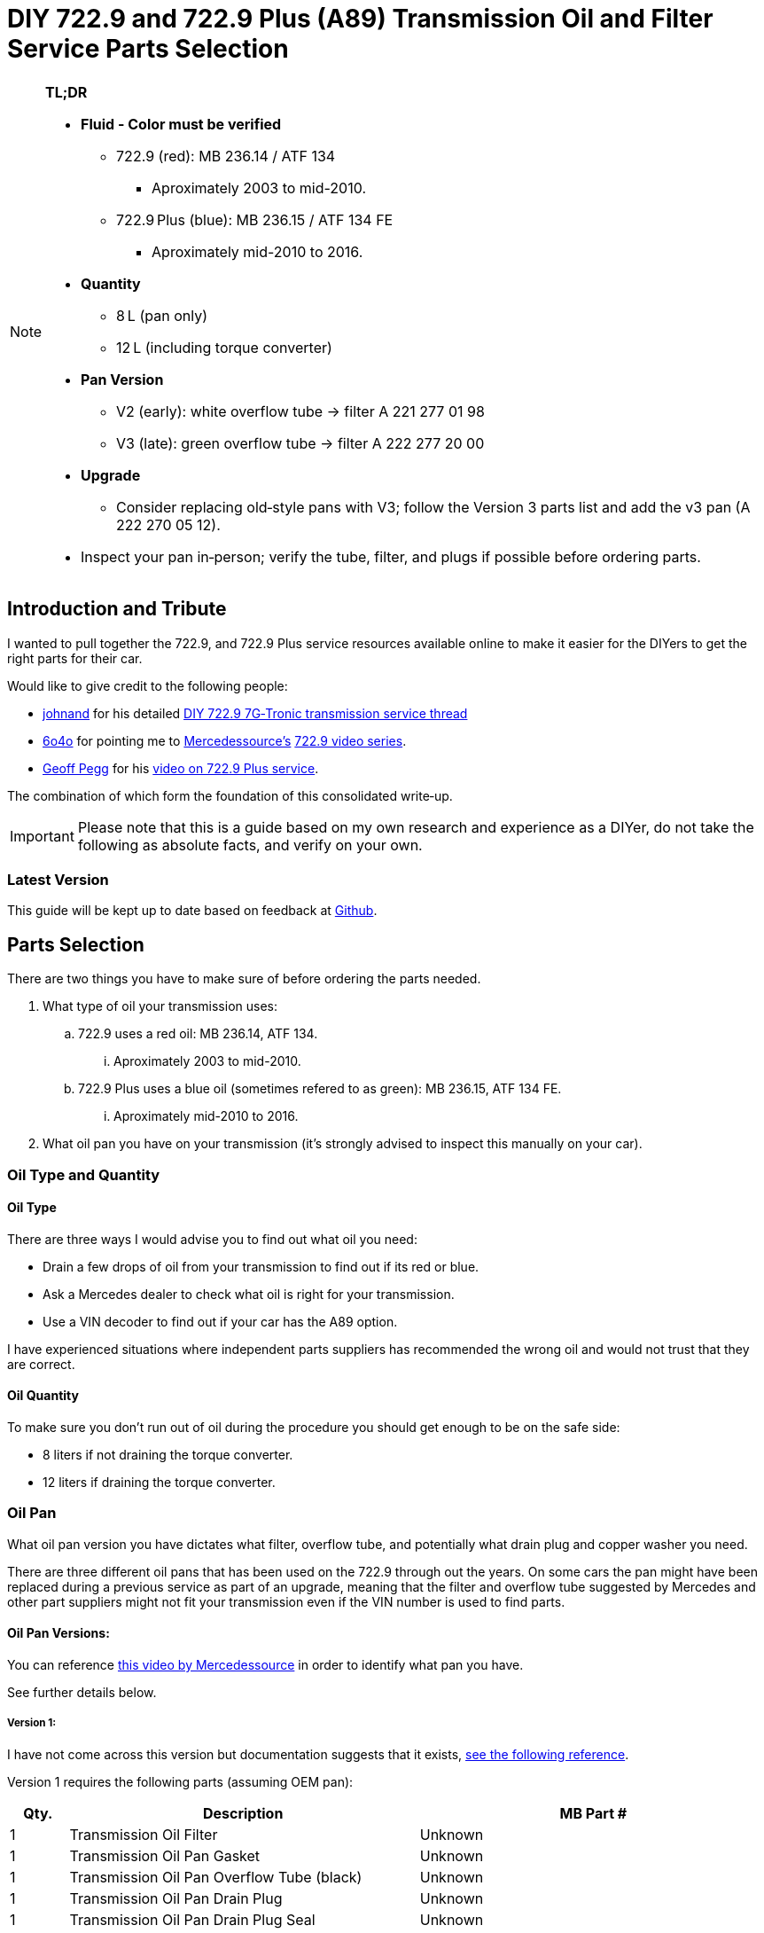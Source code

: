 = DIY 722.9 and 722.9 Plus (A89) Transmission Oil and Filter Service Parts Selection

[NOTE]
====
**TL;DR**

* **Fluid - Color must be verified**  
** 722.9 (red): MB 236.14 / ATF 134  
*** Aproximately 2003 to mid-2010.
** 722.9 Plus (blue): MB 236.15 / ATF 134 FE  
*** Aproximately mid-2010 to 2016.
* **Quantity**  
** 8 L (pan only)  
** 12 L (including torque converter)  
* **Pan Version**  
** V2 (early): white overflow tube → filter A 221 277 01 98  
** V3 (late): green overflow tube → filter A 222 277 20 00  
* **Upgrade**  
** Consider replacing old‐style pans with V3; follow the Version 3 parts list and add the v3 pan (A 222 270 05 12).  
* Inspect your pan in‑person; verify the tube, filter, and plugs if possible before ordering parts.  
====

== Introduction and Tribute
I wanted to pull together the 722.9, and 722.9 Plus service resources available online to make it easier for the DIYers to get the right parts for their car. 

Would like to give credit to the following people:

* https://mbworld.org/forums/members/44044-johnand.html[johnand] for his detailed https://mbworld.org/forums/c-class-w203/365242-diy-722-9-7g-tronic-7-speed-automatic-transmission-service-thread.html[DIY 722.9 7G‑Tronic transmission service thread]
* https://mbworld.org/forums/members/540348-6o4o.html[6o4o] for pointing me to https://www.youtube.com/@Mercedessource[Mercedessource’s] https://www.youtube.com/watch?v=801djMVuITU&list=PLtRKk64pu2woRg4wEmmuZkKjTvWv0Av5j[722.9 video series].
* https://www.youtube.com/@geofus[Geoff Pegg] for his https://www.youtube.com/watch?v=3FPFR4xUCB0[video on 722.9 Plus service].

The combination of which form the foundation of this consolidated write‑up.

[IMPORTANT]
====
Please note that this is a guide based on my own research and experience as a DIYer, do not take the following as absolute facts, and verify on your own.
====

=== Latest Version
This guide will be kept up to date based on feedback at https://github.com/PetterVennberg/722.9-oil-change/tree/main[Github].

== Parts Selection
There are two things you have to make sure of before ordering the parts needed.

. What type of oil your transmission uses:
.. 722.9 uses a red oil: MB 236.14, ATF 134.
... Aproximately 2003 to mid-2010.
.. 722.9 Plus uses a blue oil (sometimes refered to as green): MB 236.15, ATF 134 FE.
... Aproximately mid-2010 to 2016.
. What oil pan you have on your transmission (it's strongly advised to inspect this manually on your car).

=== Oil Type and Quantity
==== Oil Type
There are three ways I would advise you to find out what oil you need:

* Drain a few drops of oil from your transmission to find out if its red or blue.
* Ask a Mercedes dealer to check what oil is right for your transmission.
* Use a VIN decoder to find out if your car has the A89 option.

I have experienced situations where independent parts suppliers has recommended the wrong oil and would not trust that they are correct.

==== Oil Quantity
To make sure you don't run out of oil during the procedure you should get enough to be on the safe side:

* 8 liters if not draining the torque converter.
* 12 liters if draining the torque converter.

=== Oil Pan
What oil pan version you have dictates what filter, overflow tube, and potentially what drain plug and copper washer you need.  

There are three different oil pans that has been used on the 722.9 through out the years. On some cars the pan might have been replaced during a previous service as part of an upgrade, meaning that the filter and overflow tube suggested by Mercedes and other part suppliers might not fit your transmission even if the VIN number is used to find parts.  

==== Oil Pan Versions:
You can reference https://youtu.be/Or9OImaE0UI?si=S5CCRV_WvB9OqrB6[this video by Mercedessource] in order to identify what pan you have.

See further details below.

===== Version 1:
I have not come across this version but documentation suggests that it exists,  https://mbworld.org/forums/attachments/c-class-w203-3/diy-722-9-7g-tronic-7-speed-automatic-transmission-service-thread-365242/oil-pan-overflow-tube-modified-190879d1283185883[see the following reference].

Version 1 requires the following parts (assuming OEM pan):
[cols="1,6,6"]
|===
| Qty. | Description | MB Part #

| 1
| Transmission Oil Filter
| Unknown

| 1
| Transmission Oil Pan Gasket
| Unknown

| 1
| Transmission Oil Pan Overflow Tube (black)
| Unknown

| 1
| Transmission Oil Pan Drain Plug
| Unknown

| 1
| Transmission Oil Pan Drain Plug Seal
| Unknown

| 6
| Transmission Oil Pan Stretch Bolts
| Unknown

| 1
| Torque Converter Drain Plug
| There seems to be a few different ones used, check with your MB dealer.

|===

===== Version 2:
image::Images\EarlyModelPanOutside.jpg[Early model pan image]  

Key characteristics:

* Smaller oil filter stand off dimples compared to version 3.
* The oil filter stand off dimples are round.
* Sidewalls are not as tall as version 3.

Refered to as the "old" or "early" pan and filter in the https://youtu.be/Or9OImaE0UI?si=S5CCRV_WvB9OqrB6[video by Mercedessource].  

This is the pan that https://mbworld.org/forums/c-class-w203/365242-diy-722-9-7g-tronic-7-speed-automatic-transmission-service-thread.html[johnand's post] focuses on.  

Version 2 requires the following parts (assuming OEM pan):
[cols="1,6,6"]
|===
| Qty. | Description | MB Part #

| 1
| Transmission Oil Filter
| A 221 277 01 98

| 1
| Transmission Oil Pan Gasket
| A 222 271 03 80

| 1
| Transmission Oil Pan Overflow Tube (white)
| A 251 271 00 97

| 1
| Transmission Oil Pan Drain Plug M12
| N 000908 012009

| 1
| Transmission Oil Pan Drain Plug Seal M12
| N 007603 012102

| 6
| Transmission Oil Pan Stretch Bolts
| A 004 990 35 12

| 1
| Torque Converter Drain Plug (add a separate seal if not included)
| There seems to be a few different ones used, check with your MB dealer.  

A 001 990 11 17 is an example.

| 2 
| Transmission Oil Pan Magnet.  
| I have not verified if this pan can fit these magnets, check with MB dealer before using.  

A 000 988 08 52

|===  


===== Version 3:
image::Images\LateModelPanOutside.jpg[Late model pan image]  

Key characteristics:

* Larger oil filter stand off dimples compared to version 2.
* Two of the oil filter stand off dimples are oval.
* Sidewalls are taller than version 2.

Refered to as the "new" or "late" pan and filter in the https://youtu.be/Or9OImaE0UI?si=S5CCRV_WvB9OqrB6[video by Mercedessource].  

Version 3 requires the following parts (assuming OEM pan):
[cols="1,6,6"]
|===
| Qty. | Description | MB Part #

| 1
| Transmission Oil Filter
| A 222 277 20 00

| 1
| Transmission Oil Pan Gasket
| A 222 271 03 80

| 1
| Transmission Oil Pan Overflow Tube (green)
| A 222 271 00 97

| 1
| Transmission Oil Pan Drain Plug M12
| N 000908 012009

| 1
| Transmission Oil Pan Drain Plug Seal M12
| N 007603 012102

| 6
| Transmission Oil Pan Stretch Bolts
| A 004 990 35 12

| 1
| Torque Converter Drain Plug (add a separate seal if not included)
| There seems to be a few different ones used depending on the year, check with your MB dealer.  

A 001 990 11 17 is an example.

| 2
| Transmission Oil Pan Magnet
| A 000 988 08 52

|===

=== Oil Pan and Filter Upgrade
Some recomend that the old style pans should be replaced with version 3. If you want to do this you can follow the parts list under pan version 3 and add the following:
[cols="1,6,6"]
|===
| Qty. | Description | MB Part #

| 1
| Transmission Oil Pan Version 3
| A 222 270 05 12

|===

== Procedures for Performing Service
https://mbworld.org/forums/c-class-w203/365242-diy-722-9-7g-tronic-7-speed-automatic-transmission-service-thread.html[See the post and related documents that johnand has compiled.] This is a good guide for performing the actual service.

== Closing Thoughts and Invitation for Feedback
Thanks to johnand, 6o4o, and Geoff Pegg for laying the groundwork and sharing their insights. I hope this consolidated guide streamlines the 722.9 and 722.9 Plus service process for fellow DIYers. Please post any questions, corrections, or alternative tips you’ve discovered.
